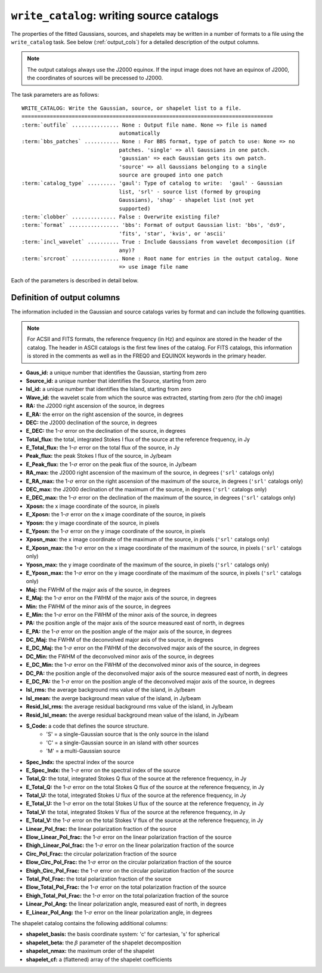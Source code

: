 .. _write_catalog:

***************************************************
``write_catalog``: writing source catalogs
***************************************************

The properties of the fitted Gaussians, sources, and shapelets may be written in a number of formats to a file using the ``write_catalog`` task.  See below (:ref:`output_cols`) for a detailed description of the output columns.

.. note::

    The output catalogs always use the J2000 equinox. If the input image does not have an equinox of J2000, the coordinates of sources will be precessed to J2000.

The task parameters are as follows:

.. parsed-literal::

    WRITE_CATALOG: Write the Gaussian, source, or shapelet list to a file.
    ================================================================================
    :term:`outfile` ............... None : Output file name. None => file is named     
                                   automatically                               
    :term:`bbs_patches` ........... None : For BBS format, type of patch to use: None => no
                                   patches. 'single' => all Gaussians in one patch.
                                   'gaussian' => each Gaussian gets its own patch.
                                   'source' => all Gaussians belonging to a single
                                   source are grouped into one patch           
    :term:`catalog_type` ......... 'gaul': Type of catalog to write:  'gaul' - Gaussian 
                                   list, 'srl' - source list (formed by grouping
                                   Gaussians), 'shap' - shapelet list (not yet
                                   supported)
    :term:`clobber` .............. False : Overwrite existing file?                    
    :term:`format` ................ 'bbs': Format of output Gaussian list: 'bbs', 'ds9',
                                   'fits', 'star', 'kvis', or 'ascii'          
    :term:`incl_wavelet` .......... True : Include Gaussians from wavelet decomposition (if
                                   any)?                                       
    :term:`srcroot` ............... None : Root name for entries in the output catalog. None
                                   => use image file name
                                   
Each of the parameters is described in detail below.

.. glossary::

    outfile
        This parameter is a string (default is ``None``) that sets the name of the output file. If ``None``, the file is named automatically.
    
    bbs_patches
        This parameter is a string (default is ``None``) that sets the type of patch to use in BBS-formatted catalogs. When the Gaussian catalogue is written as a BBS-readable sky file, this
        determines whether all Gaussians are in a single patch (``'single'``), there are no
        patches (``None``), all Gaussians for a given source are in a separate patch (``'source'``), or
        each Gaussian gets its own patch (``'gaussian'``).
        
        If you wish to have patches defined by island, then set
        ``group_by_isl = True`` before fitting to force all
        Gaussians in an island to be in a single source. Then set
        ``bbs_patches = 'source'`` when writing the catalog.

    catalog_type
        This parameter is a string (default is ``'gaul'``) that sets the type of catalog to write:  ``'gaul'`` - Gaussian list, ``'srl'`` - source list
        (formed by grouping Gaussians), ``'shap'`` - shapelet list (``'fits'`` format only)
        
        .. note::
        
            The choice of ``'srl'`` or ``'gaul'`` depends on whether you want all the source structure in your catalog or not. For example, if you are making a sky model for use as a model in calibration, you want to include all the source structure in your model, so you would use a Gaussian list (``'gaul'``), which writes each Gaussian. On the other hand, if you want to compare to other source catalogs, you want instead the total source fluxes, so use source lists (``'srl'``). For example, say you have a source that is unresolved in WENSS, but is resolved in your image into two nearby Gaussians that are grouped into a single source. In this case, you want to compare the sum of the Gaussians to the WENSS flux, and hence should use a source list.
        
    clobber
        This parameter is a Boolean (default is ``False``) that determines whether existing files are overwritten or not.
        
    format
        This parameter is a string (default is ``'bbs'``) that sets the format of the output catalog. The following formats are supported:

        * ``'bbs'`` - BlackBoard Selfcal sky model format (Gaussian list only)
        
        * ``'ds9'`` - ds9 region format
        
        * ``'fits'`` - FITS catalog format, readable by many software packages, including IDL, TOPCAT, Python, fv, Aladin, etc.
        
        * ``'star'`` - AIPS STAR format (Gaussian list only)
        
        * ``'kvis'`` - kvis format (Gaussian list only)
        
        * ``'ascii'`` - simple text file
        
        Catalogues with the ``'fits'`` and ``'ascii'`` formats include all available
        information (see :ref:`output_cols` for column definitions). The
        other formats include only a subset of the full information.
        
    incl_wavelet
        This parameter is a Boolean (default is ``True``) that determines whether Gaussians fit to wavelet images are included in the output.
        
    srcroot
        This parameter is a string (default is ``None``) that sets the root for source names in the output catalog.
        

.. _output_cols:

Definition of output columns
----------------------------
The information included in the Gaussian and source catalogs varies by format and can include the following quantities.

.. note::
    For ACSII and FITS formats, the reference frequency (in Hz) and equinox are stored in the header of the catalog. The header in ASCII catalogs is the first few lines of the catalog. For FITS catalogs, this information is stored in the comments as well as in the FREQ0 and EQUINOX keywords in the primary header.

* **Gaus_id:** a unique number that identifies the Gaussian, starting from zero

* **Source_id:** a unique number that identifies the Source, starting from zero

* **Isl_id:** a unique number that identifies the Island, starting from zero

* **Wave_id:** the wavelet scale from which the source was extracted, starting from zero (for the ch0 image)

* **RA:** the J2000 right ascension of the source, in degrees

* **E_RA:** the error on the right ascension of the source, in degrees

* **DEC:** the J2000 declination of the source, in degrees

* **E_DEC:** the 1-:math:`\sigma` error on the declination of the source, in degrees

* **Total_flux:** the total, integrated Stokes I flux of the source at the reference frequency, in Jy

* **E_Total_flux:** the 1-:math:`\sigma` error on the total flux of the source, in Jy

* **Peak_flux:** the peak Stokes I flux of the source, in Jy/beam

* **E_Peak_flux:** the 1-:math:`\sigma` error on the peak flux of the source, in Jy/beam

* **RA_max:** the J2000 right ascension of the maximum of the source, in degrees (``'srl'`` catalogs only)

* **E_RA_max:** the 1-:math:`\sigma` error on the right ascension of the maximum of the source, in degrees (``'srl'`` catalogs only)

* **DEC_max:** the J2000 declination of the maximum of the source, in degrees (``'srl'`` catalogs only)

* **E_DEC_max:** the 1-:math:`\sigma` error on the declination of the maximum of the source, in degrees (``'srl'`` catalogs only)

* **Xposn:** the x image coordinate of the source, in pixels

* **E_Xposn:** the 1-:math:`\sigma` error on the x image coordinate of the source, in pixels

* **Yposn:** the y image coordinate of the source, in pixels

* **E_Yposn:** the 1-:math:`\sigma` error on the y image coordinate of the source, in pixels

* **Xposn_max:** the x image coordinate of the maximum of the source, in pixels (``'srl'`` catalogs only)

* **E_Xposn_max:** the 1-:math:`\sigma` error on the x image coordinate of the maximum of the source, in pixels (``'srl'`` catalogs only)

* **Yposn_max:** the y image coordinate of the maximum of the source, in pixels (``'srl'`` catalogs only)

* **E_Yposn_max:** the 1-:math:`\sigma` error on the y image coordinate of the maximum of the source, in pixels (``'srl'`` catalogs only)

* **Maj:** the FWHM of the major axis of the source, in degrees

* **E_Maj:** the 1-:math:`\sigma` error on the FWHM of the major axis of the source, in degrees

* **Min:** the FWHM of the minor axis of the source, in degrees

* **E_Min:** the 1-:math:`\sigma` error on the FWHM of the minor axis of the source, in degrees

* **PA:** the position angle of the major axis of the source measured east of north, in degrees

* **E_PA:** the 1-:math:`\sigma` error on the position angle of the major axis of the source, in degrees

* **DC_Maj:** the FWHM of the deconvolved major axis of the source, in degrees

* **E_DC_Maj:** the 1-:math:`\sigma` error on the FWHM of the deconvolved major axis of the source, in degrees

* **DC_Min:** the FWHM of the deconvolved minor axis of the source, in degrees

* **E_DC_Min:** the 1-:math:`\sigma` error on the FWHM of the deconvolved minor axis of the source, in degrees

* **DC_PA:** the position angle of the deconvolved major axis of the source measured east of north, in degrees

* **E_DC_PA:** the 1-:math:`\sigma` error on the position angle of the deconvolved major axis of the source, in degrees

* **Isl_rms:** the average background rms value of the island, in Jy/beam

* **Isl_mean:** the averge background mean value of the island, in Jy/beam

* **Resid_Isl_rms:** the average residual background rms value of the island, in Jy/beam

* **Resid_Isl_mean:** the averge residual background mean value of the island, in Jy/beam

* **S_Code:** a code that defines the source structure. 
    * 'S' = a single-Gaussian source that is the only source in the island
    * 'C' = a single-Gaussian source in an island with other sources
    * 'M' = a multi-Gaussian source 

* **Spec_Indx:** the spectral index of the source

* **E_Spec_Indx:** the 1-:math:`\sigma` error on the spectral index of the source

* **Total_Q:** the total, integrated Stokes Q flux of the source at the reference frequency, in Jy

* **E_Total_Q:** the 1-:math:`\sigma` error on the total Stokes Q flux of the source at the reference frequency, in Jy

* **Total_U:** the total, integrated Stokes U flux of the source at the reference frequency, in Jy

* **E_Total_U:** the 1-:math:`\sigma` error on the total Stokes U flux of the source at the reference frequency, in Jy

* **Total_V:** the total, integrated Stokes V flux of the source at the reference frequency, in Jy

* **E_Total_V:** the 1-:math:`\sigma` error on the total Stokes V flux of the source at the reference frequency, in Jy

* **Linear_Pol_frac:** the linear polarization fraction of the source

* **Elow_Linear_Pol_frac:** the 1-:math:`\sigma` error on the linear polarization fraction of the source

* **Ehigh_Linear_Pol_frac:** the 1-:math:`\sigma` error on the linear polarization fraction of the source

* **Circ_Pol_Frac:** the circular polarization fraction of the source

* **Elow_Circ_Pol_Frac:** the 1-:math:`\sigma` error on the circular polarization fraction of the source

* **Ehigh_Circ_Pol_Frac:** the 1-:math:`\sigma` error on the circular polarization fraction of the source

* **Total_Pol_Frac:** the total polarization fraction of the source

* **Elow_Total_Pol_Frac:** the 1-:math:`\sigma` error on the total polarization fraction of the source

* **Ehigh_Total_Pol_Frac:** the 1-:math:`\sigma` error on the total polarization fraction of the source

* **Linear_Pol_Ang:** the linear polarization angle, measured east of north, in degrees

* **E_Linear_Pol_Ang:** the 1-:math:`\sigma` error on the linear polarization angle, in degrees


The shapelet catalog contains the following additional columns:

* **shapelet_basis:** the basis coordinate system: 'c' for cartesian, 's' for spherical

* **shapelet_beta:** the :math:`\beta` parameter of the shapelet decomposition

* **shapelet_nmax:** the maximum order of the shapelet

* **shapelet_cf:** a (flattened) array of the shapelet coefficients
